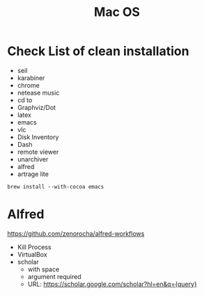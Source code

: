 #+TITLE: Mac OS

* Check List of clean installation
- seil
- karabiner
- chrome
- netease music
- cd to
- Graphviz/Dot
- latex
- emacs
- vlc
- Disk Inventory
- Dash
- remote viewer
- unarchiver
- alfred
- artrage lite

#+BEGIN_SRC shell
brew install --with-cocoa emacs
#+END_SRC

* Alfred
https://github.com/zenorocha/alfred-workflows
- Kill Process
- VirtualBox
- scholar
  - with space
  - argument required
  - URL: https://scholar.google.com/scholar?hl=en&q={query}
